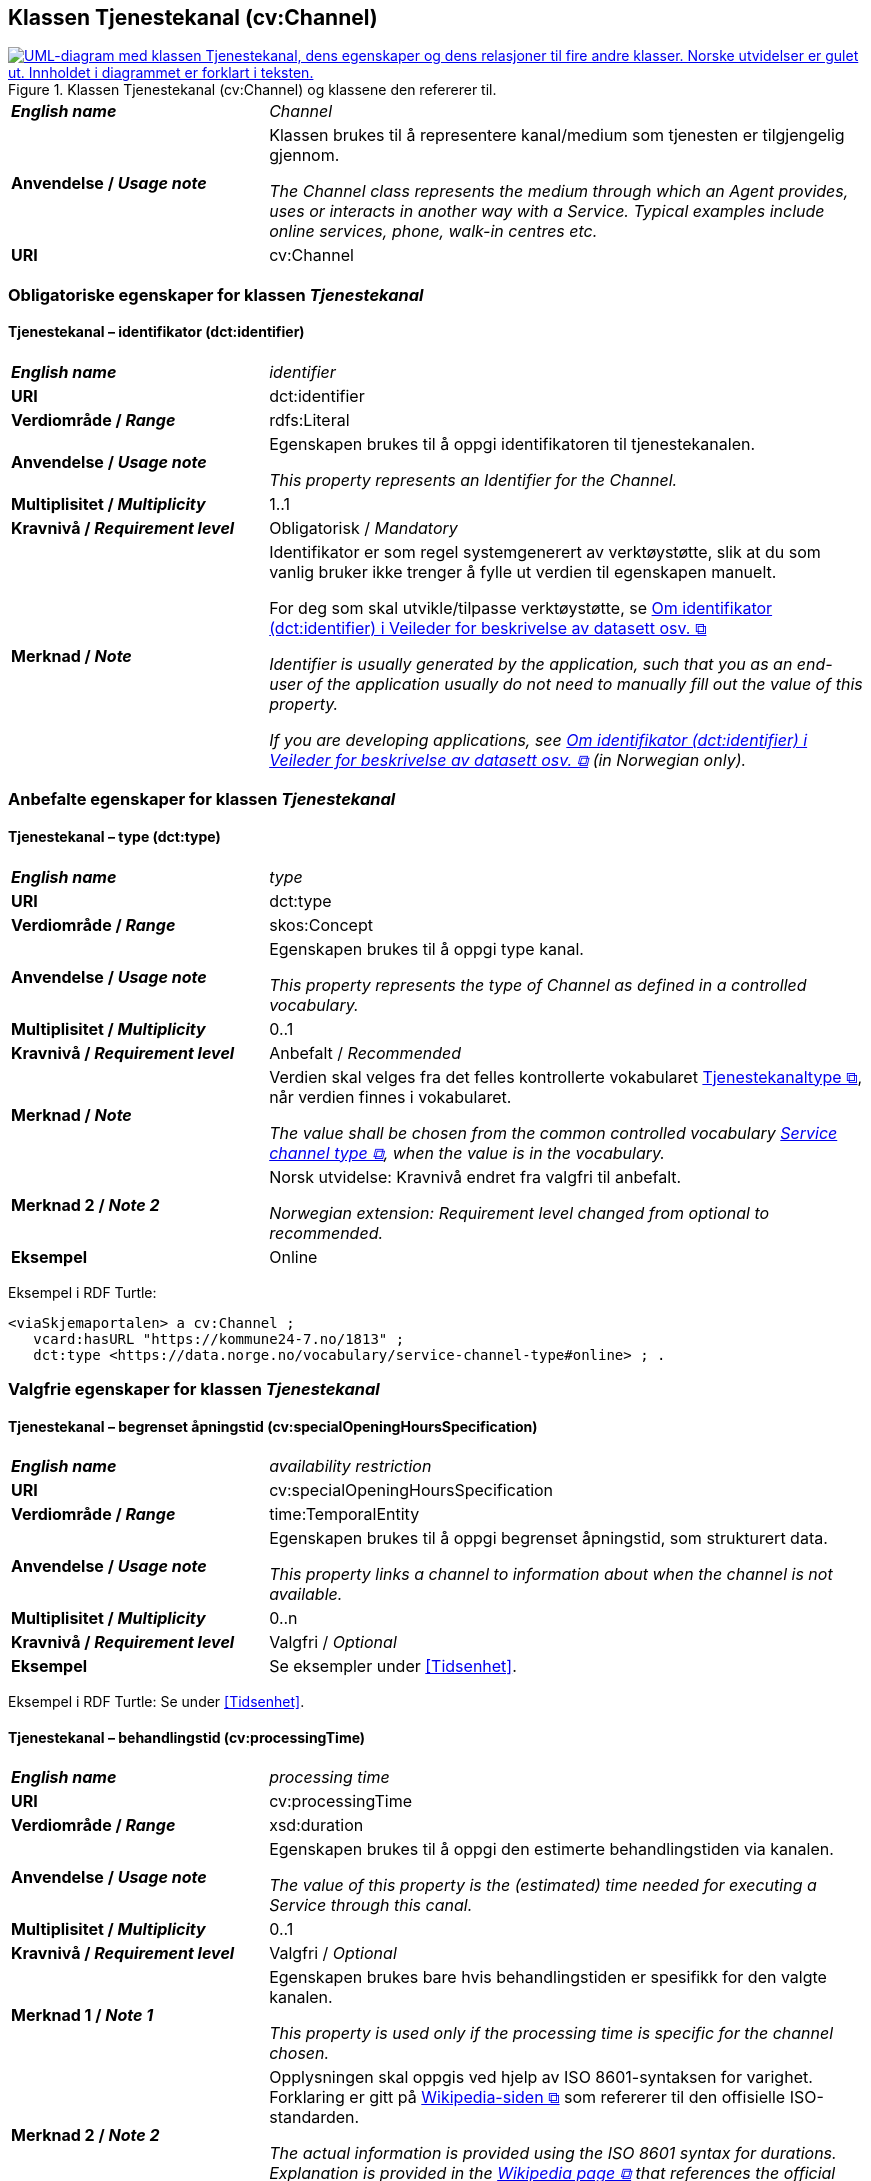 == Klassen Tjenestekanal (cv:Channel) [[Tjenestekanal]]

[[img-KlassenTjenestekanal]]
.Klassen Tjenestekanal (cv:Channel) og klassene den refererer til. 
[link=images/KlassenTjenestekanal.png]
image::images/KlassenTjenestekanal.png[alt="UML-diagram med klassen Tjenestekanal, dens egenskaper og dens relasjoner til fire andre klasser. Norske utvidelser er gulet ut. Innholdet i diagrammet er forklart i teksten."]

[cols="30s,70d"]
|===
| _English name_ | _Channel_
| Anvendelse / _Usage note_ |  Klassen brukes til å representere kanal/medium som tjenesten er tilgjengelig gjennom.

_The Channel class represents the medium through which an Agent provides, uses or interacts in another way with a Service. Typical examples include online services, phone, walk-in centres etc._
| URI | cv:Channel
|===

=== Obligatoriske egenskaper for klassen _Tjenestekanal_ [[Tjenestekanal-obligatoriske-egenskaper]]

==== Tjenestekanal – identifikator (dct:identifier) [[Tjenestekanal-identifikator]]

[cols="30s,70d"]
|===
| _English name_ | _identifier_
| URI | dct:identifier
| Verdiområde / _Range_ | rdfs:Literal
| Anvendelse / _Usage note_ |  Egenskapen brukes  til å oppgi identifikatoren til tjenestekanalen.

_This property represents an Identifier for the Channel._
| Multiplisitet / _Multiplicity_ | 1..1
| Kravnivå / _Requirement level_ | Obligatorisk / _Mandatory_
| Merknad / _Note_ | Identifikator er som regel systemgenerert av verktøystøtte, slik at du som vanlig bruker ikke trenger å fylle ut verdien til egenskapen manuelt.

For deg som skal utvikle/tilpasse verktøystøtte, se https://data.norge.no/guide/veileder-beskrivelse-av-datasett/#om-identifikator[Om identifikator (dct:identifier) i Veileder for beskrivelse av datasett osv. &#x29C9;, window="_blank", role="ext-link"]

__Identifier is usually generated by the application, such that you as an end-user of the application usually do not need to manually fill out the value of this property.__ 

__If you are developing applications, see https://data.norge.no/guide/veileder-beskrivelse-av-datasett/#om-identifikator[Om identifikator (dct:identifier) i Veileder for beskrivelse av datasett osv. &#x29C9;, window="_blank", role="ext-link"] (in Norwegian only).__
|===

=== Anbefalte egenskaper for klassen _Tjenestekanal_ [[Tjenestekanal-anbefalte-egenskaper]]

==== Tjenestekanal – type (dct:type) [[Tjenestekanal-type]]

[cols="30s,70d"]
|===
| _English name_ | _type_
| URI | dct:type
| Verdiområde / _Range_ | skos:Concept
| Anvendelse / _Usage note_ |  Egenskapen brukes  til å oppgi type kanal.

_This property represents the type of Channel as defined in a controlled vocabulary._
| Multiplisitet / _Multiplicity_ | 0..1
| Kravnivå / _Requirement level_ |  Anbefalt / _Recommended_
| Merknad / _Note_ | Verdien skal velges fra det felles kontrollerte vokabularet https://data.norge.no/vocabulary/service-channel-type[Tjenestekanaltype &#x29C9;, window="_blank", role="ext-link"], når verdien finnes i vokabularet.

__The value shall be chosen from the common controlled vocabulary https://data.norge.no/vocabulary/service-channel-type[Service channel type &#x29C9;, window="_blank", role="ext-link"], when the value is in the vocabulary.__
|Merknad 2 / _Note 2_ | Norsk utvidelse: Kravnivå endret fra valgfri til anbefalt.

_Norwegian extension: Requirement level changed from optional to recommended._
| Eksempel | Online
|===

Eksempel i RDF Turtle:
-----
<viaSkjemaportalen> a cv:Channel ;
   vcard:hasURL "https://kommune24-7.no/1813" ;
   dct:type <https://data.norge.no/vocabulary/service-channel-type#online> ; .
-----

=== Valgfrie egenskaper for klassen _Tjenestekanal_ [[Tjenestekanal-valgfrie-egenskaper]]

==== Tjenestekanal – begrenset åpningstid (cv:specialOpeningHoursSpecification) [[Tjenestekanal-begrenset-åpningstid]]

[cols="30s,70d"]
|===
| _English name_ |  _availability restriction_
| URI |  cv:specialOpeningHoursSpecification
| Verdiområde / _Range_ |  time:TemporalEntity
| Anvendelse / _Usage note_ |  Egenskapen brukes  til å oppgi begrenset åpningstid, som strukturert data.

_This property links a channel to information about when the channel is not available._
| Multiplisitet / _Multiplicity_ | 0..n
| Kravnivå / _Requirement level_ | Valgfri / _Optional_ 
| Eksempel | Se eksempler under <<Tidsenhet>>.
|===

Eksempel i RDF Turtle: Se under <<Tidsenhet>>.

==== Tjenestekanal – behandlingstid (cv:processingTime) [[Tjenestekanal-behandlingstid]]

[cols="30s,70d"]
|===
| _English name_ | _processing time_ 
| URI | cv:processingTime 
| Verdiområde / _Range_ |  xsd:duration 
| Anvendelse / _Usage note_ | Egenskapen brukes  til å oppgi den estimerte behandlingstiden via kanalen. 

_The value of this property is the (estimated) time needed for executing a Service through this canal._
| Multiplisitet / _Multiplicity_ | 0..1 
| Kravnivå  / _Requirement level_ | Valgfri / _Optional_  
| Merknad 1 / _Note 1_ |  Egenskapen brukes bare hvis behandlingstiden er spesifikk for den valgte kanalen.

_This property is used only if the processing time is specific for the channel chosen._ 
| Merknad 2 / _Note 2_ |  Opplysningen skal oppgis ved hjelp av ISO 8601-syntaksen for varighet. Forklaring er gitt på https://en.wikipedia.org/wiki/ISO_8601#Durations[Wikipedia-siden &#x29C9;, window="_blank", role="ext-link"] som refererer til den offisielle ISO-standarden.

__The actual information is provided using the ISO 8601 syntax for durations. Explanation is provided in the https://en.wikipedia.org/wiki/ISO_8601#Durations[Wikipedia page &#x29C9;, window="_blank", role="ext-link"] that references the official ISO standard.__
|===

==== Tjenestekanal – beskrivelse (dct:description) [[Tjenestekanal-beskrivelse]]

[cols="30s,70d"]
|===
| _English name_ |  _description_
| URI |  dct:description 
| Verdiområde / _Range_ |  rdf:langString
| Anvendelse / _Usage note_ | Egenskapen brukes  til å oppgi beskrivelsen av kanalen. Egenskapen bør gjentas når beskrivelsen finnes på flere språk.  

_This property represents the description of the canal. This property should be repeated when the description is in parallel languages._
| Multiplisitet / _Multiplicity_ | 0..n
| Kravnivå  / _Requirement level_ | Valgfri / _Optional_  
|===

==== Tjenestekanal – datatjeneste (cpsvno:dataService) [[Tjenestekanal-datatjeneste]]

[cols="30s,70d"]
|===
| _English name_ | _data service_
| URI | cpsvno:dataService
| Verdiområde / _Range_ | https://informasjonsforvaltning.github.io/dcat-ap-no/#Datatjeneste[dcat:DataService &#x29C9;, window="_blank", role="ext-link"]
| Anvendelse / _Usage note_ |  Egenskapen brukes  til å referere til en beskrivelse av en datatjeneste som kanalen benytter.

_This property refers to the description of a data service which the channel uses._
| Multiplisitet / _Multiplicity_ | 0..n 
| Kravnivå / _Requirement level_ | Valgfri / _Optional_
| Merknad / _Note_ | Norsk utvidelse: Finnes ikke eksplisitt i CPSV-AP. Det er behov for å knytte kanalen til en datatjenestebeskrivelse.

_Norwegian extension: Not explicitly specified in CPSV-AP._
| Eksempel |  https://altinn.github.io/docs/tul/tjenestetyper/innsending/[Altinns innsendingstjenester &#x29C9;, window="_blank", role="ext-link"]
|===

==== Tjenestekanal – eies av (cv:ownedBy) [[Tjenestekanal-eiesAv]]

[cols="30s,70d"]
|===
| _English name_ | _owned by_
| URI | cv:ownedBy
| Verdiområde / _Range_ |  org:Organization
| Anvendelse / _Usage note_ |  Egenskapen brukes  til å referere til organisasjonen som eier tjenestekanalen.

_This property indicates the owner of a specific Channel through which a Service is being delivered._
| Multiplisitet / _Multiplicity_ | 0..n
| Kravnivå / _Requirement level_ | Valgfri / _Optional_ 
| Eksempel |  Tjenestekanaler for tjenesten «Skjenkebevilling i Brønnøy kommune» eies av Brønnøy kommune.
|===

Eksempel i RDF Turtle:
-----
<viaSkjemaportalen> a cv:Channel ;
   vcard:hasURL "https://kommune24-7.no/1813" ;
   cv:ownedBy "https://organization-catalog.fellesdatakatalog.digdir.no/organizations/991825827" ; .
-----

==== Tjenestekanal – har adresse (vcard:hasAddress) [[Tjenestekanal-harAdresse]]

[cols="30s,70d"]
|===
| _English name_ | _has address_
| URI | vcard:hasAddress
| Verdiområde / _Range_ | vcard:Address
| Anvendelse / _Usage note_ |  Egenskapen brukes  til å oppgi adressen som strukturert data, når tjenestekanalen er et fysisk oppmøtested.

_This property specifies the address as structured data, when the channel is a service bureau or location._
| Multiplisitet / _Multiplicity_ | 0..n
| Kravnivå / _Requirement level_ | Valgfri / _Optional_ 
| Merknad / _Note_ | Norsk utvidelse: Ikke eksplisitt spesifisert i CPSV-AP. Det er behov for å oppgi adressen når tjenestekanalen er et fysisk oppmøtested.

_Norwegian extension: Not explicitly specified in CPSV-AP._
| Eksempel | Besøksadressen til Brønnøy kommune.
|===

Eksempel i RDF Turtle:
-----
<personligOppmøte> a cv:Channel ;
   vcard:hasAddress [ a vcard:Address ;
      vcard:street-address "Sivert Nielsens gt. 24" ;
      vcard:locality "Brønnøysund" ;
      vcard:postal-code "8905" ;
      vcard:country-name "Norge"@nb , "Norway"@en ; ] ; .
-----

==== Tjenestekanal – har dokumentasjonskrav (cpsv:hasInput) [[Tjenestekanal-har-dokumentasjonskrav]]

[cols="30s,70d"]
|===
| _English name_ | _has input_
| URI | cpsv:hasInput
| Verdiområde / _Range_ | cv:Evidence
| Anvendelse / _Usage note_ |  Egenskapen brukes  til å referere til dokumentasjonskrav som er spesifikk for den aktuelle tjenestekanalen.

_In the majority of cases, the evidence required to use a Service will be independent of the channel through which the service is accessed. The Has Input property should normally be used to link a Service directly to one or more pieces of Evidence. However, where the type of Evidence required varies according to the channel used to access the Service, then the Has Input property may be used at the Channel level. For example, a digital signature may be required for an online channel, whereas a physical signature may be required for a face to face service provision._
| Multiplisitet / _Multiplicity_ | 0..n
| Kravnivå / _Requirement level_ | Valgfri / _Optional_ 
| Merknad / _Note_ | Vanligvis skal dokumentasjonskrav være uavhengig av tjenestekanal, og dokumentasjonskrav bør knyttes til tjeneste.

_In the majority of cases, the evidence required to use a service will be independent of the channel through which the service is accessed. The property cpsv:hasInput should normally be used to link a service directly to one or more pieces of evidence. However, where the type of evidence required varies according to the channel used to access the service, then the cpsv:hasInput property may be used at the channel level. For example, a digital signature may be required for an online channel, whereas a physical signature may be required for a face to face service provision._
|===

==== Tjenestekanal – har e-post (vcard:hasEmail) [[Tjenestekanal-harE-post]]

[cols="30s,70d"]
|===
| _English name_ | _has email_
| URI | vcard:hasEmail
| Verdiområde / _Range_ | vcard:Email
| Anvendelse / _Usage note_ |  Egenskapen brukes  til å oppgi e-postadresse, når tjenestekanal er e-post.

_This property specifies the email address, when the service channel is email._
| Multiplisitet / _Multiplicity_ | 0..n
| Kravnivå / _Requirement level_ | Valgfri / _Optional_ 
| Merknad / _Note_ | Norsk utvidelse: Ikke eksplisitt spesifisert i CPSV-AP. Det er behov for å oppgi e-postadresse når tjenestekanalen er e-post.

_Norwegian extension: Not explicitly specified in CPSV-AP._
| Eksempel | E-postadressen til Brønnøy kommune.
|===

Eksempel i RDF Turtle:
-----
<viaEpost> a cv:Channel ;
   vcard:hasEmail "mailto:postmottak@bronnoy.kommune.no" ; .
-----

==== Tjenestekanal – har telefon (vcard:hasTelephone) [[Tjenestekanal-harTelefon]]

[cols="30s,70d"]
|===
| _English name_ | _has telephone_
| URI | vcard:hasTelephone
| Verdiområde / _Range_ | rdfs:Literal
| Anvendelse / _Usage note_ |  Egenskapen brukes  til å oppgi telefonnummer, når tjenestekanal er telefonisk.

_This property specifies the telephone number, when the channel is a telephone._
| Multiplisitet / _Multiplicity_ | 0..n
| Kravnivå / _Requirement level_ | Valgfri / _Optional_ 
| Merknad / _Note_ | Norsk utvidelse: Ikke eksplisitt spesifisert i CPSV-AP. Det er behov for å oppgi telefonnummer når tjenestekanalen er telefon.

_Norwegian extension: Not explicitly specified in CPSV-AP._
| Eksempel | Telefonnummeret til Brønnøykommune.
|===

Eksempel i RDF Turtle:
-----
<viaTelefon> a cv:Channel ;
   vcard:hasTelephone "tel:+4775012000" ; .
-----

==== Tjenestekanal – har URL (vcard:hasURL) [[Tjenestekanal-harURL]]

[cols="30s,70d"]
|===
| _English name_ | _has URL_
| URI | vcard:hasURL
| Verdiområde / _Range_ |  xsd:anyURI
| Anvendelse / _Usage note_ |  Egenskapen brukes  til å oppgi URLen til tjenestekanalen, når kanalen er av type online.

_This property specifies the URL to the channel, when the channel is online._
| Multiplisitet / _Multiplicity_ | 0..n
| Kravnivå / _Requirement level_ | Valgfri / _Optional_ 
| Merknad / _Note_ | Norsk utvidelse: Ikke eksplisitt spesifisert i CPSV-AP. Det er behov for å oppgi nettadresse (URL) når tjenestekanalen er nettkanal.

_Norwegian extension: Not explicitly specified in CPSV-AP._
| Eksempel | Nettadressen til skjemaportalen der søknad om skjenkebevilling i Brønnøy kommune kan direkte fylles ut.
|===

Eksempel i RDF Turtle:
-----
<viaSkjemaportalen> a cv:Channel ;
   vcard:hasURL "https://kommune24-7.no/1813" ; .
-----

==== Tjenestekanal – ordinær åpningstid (cv:openingHours) [[Tjenestekanal-ordinær-åpningstid]]

[cols="30s,70d"]
|===
| _English name_ | _opening hours as structured data_
| URI | cv:openingHours
| Verdiområde / _Range_ |  time:TemporalEntity
| Anvendelse / _Usage note_ |  Egenskapen brukes  til å oppgi detaljer om åpningstid, som strukturert data.

_This property specifies in detail and as structured data when the channel is available._
| Multiplisitet / _Multiplicity_ | 0..n
| Kravnivå / _Requirement level_ | Valgfri / _Optional_ 
| Eksempel | Se eksempler under <<Tidsenhet>>.
|===

Eksempel i RDF Turtle: Se under <<Tidsenhet>>.
